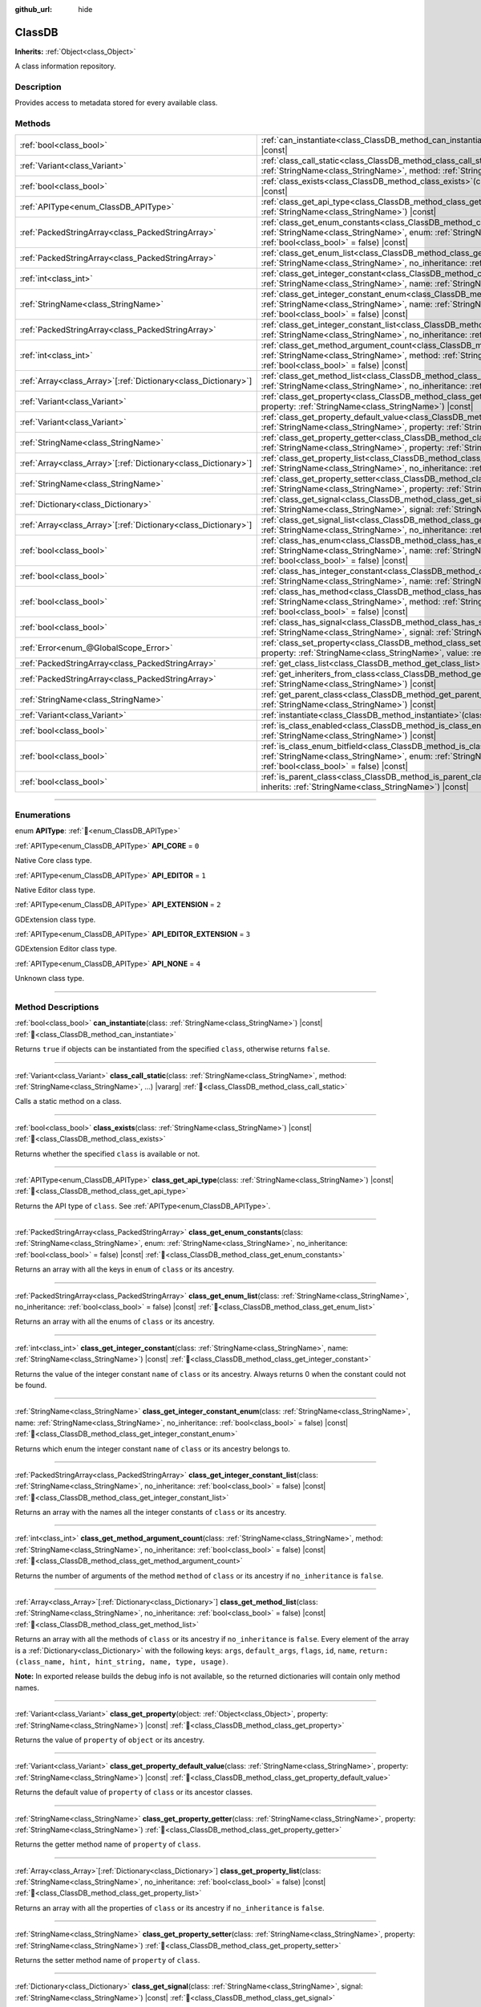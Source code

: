 :github_url: hide

.. DO NOT EDIT THIS FILE!!!
.. Generated automatically from Godot engine sources.
.. Generator: https://github.com/godotengine/godot/tree/master/doc/tools/make_rst.py.
.. XML source: https://github.com/godotengine/godot/tree/master/doc/classes/ClassDB.xml.

.. _class_ClassDB:

ClassDB
=======

**Inherits:** :ref:`Object<class_Object>`

A class information repository.

.. rst-class:: classref-introduction-group

Description
-----------

Provides access to metadata stored for every available class.

.. rst-class:: classref-reftable-group

Methods
-------

.. table::
   :widths: auto

   +------------------------------------------------------------------+---------------------------------------------------------------------------------------------------------------------------------------------------------------------------------------------------------------------------------------------------------+
   | :ref:`bool<class_bool>`                                          | :ref:`can_instantiate<class_ClassDB_method_can_instantiate>`\ (\ class\: :ref:`StringName<class_StringName>`\ ) |const|                                                                                                                                 |
   +------------------------------------------------------------------+---------------------------------------------------------------------------------------------------------------------------------------------------------------------------------------------------------------------------------------------------------+
   | :ref:`Variant<class_Variant>`                                    | :ref:`class_call_static<class_ClassDB_method_class_call_static>`\ (\ class\: :ref:`StringName<class_StringName>`, method\: :ref:`StringName<class_StringName>`, ...\ ) |vararg|                                                                         |
   +------------------------------------------------------------------+---------------------------------------------------------------------------------------------------------------------------------------------------------------------------------------------------------------------------------------------------------+
   | :ref:`bool<class_bool>`                                          | :ref:`class_exists<class_ClassDB_method_class_exists>`\ (\ class\: :ref:`StringName<class_StringName>`\ ) |const|                                                                                                                                       |
   +------------------------------------------------------------------+---------------------------------------------------------------------------------------------------------------------------------------------------------------------------------------------------------------------------------------------------------+
   | :ref:`APIType<enum_ClassDB_APIType>`                             | :ref:`class_get_api_type<class_ClassDB_method_class_get_api_type>`\ (\ class\: :ref:`StringName<class_StringName>`\ ) |const|                                                                                                                           |
   +------------------------------------------------------------------+---------------------------------------------------------------------------------------------------------------------------------------------------------------------------------------------------------------------------------------------------------+
   | :ref:`PackedStringArray<class_PackedStringArray>`                | :ref:`class_get_enum_constants<class_ClassDB_method_class_get_enum_constants>`\ (\ class\: :ref:`StringName<class_StringName>`, enum\: :ref:`StringName<class_StringName>`, no_inheritance\: :ref:`bool<class_bool>` = false\ ) |const|                 |
   +------------------------------------------------------------------+---------------------------------------------------------------------------------------------------------------------------------------------------------------------------------------------------------------------------------------------------------+
   | :ref:`PackedStringArray<class_PackedStringArray>`                | :ref:`class_get_enum_list<class_ClassDB_method_class_get_enum_list>`\ (\ class\: :ref:`StringName<class_StringName>`, no_inheritance\: :ref:`bool<class_bool>` = false\ ) |const|                                                                       |
   +------------------------------------------------------------------+---------------------------------------------------------------------------------------------------------------------------------------------------------------------------------------------------------------------------------------------------------+
   | :ref:`int<class_int>`                                            | :ref:`class_get_integer_constant<class_ClassDB_method_class_get_integer_constant>`\ (\ class\: :ref:`StringName<class_StringName>`, name\: :ref:`StringName<class_StringName>`\ ) |const|                                                               |
   +------------------------------------------------------------------+---------------------------------------------------------------------------------------------------------------------------------------------------------------------------------------------------------------------------------------------------------+
   | :ref:`StringName<class_StringName>`                              | :ref:`class_get_integer_constant_enum<class_ClassDB_method_class_get_integer_constant_enum>`\ (\ class\: :ref:`StringName<class_StringName>`, name\: :ref:`StringName<class_StringName>`, no_inheritance\: :ref:`bool<class_bool>` = false\ ) |const|   |
   +------------------------------------------------------------------+---------------------------------------------------------------------------------------------------------------------------------------------------------------------------------------------------------------------------------------------------------+
   | :ref:`PackedStringArray<class_PackedStringArray>`                | :ref:`class_get_integer_constant_list<class_ClassDB_method_class_get_integer_constant_list>`\ (\ class\: :ref:`StringName<class_StringName>`, no_inheritance\: :ref:`bool<class_bool>` = false\ ) |const|                                               |
   +------------------------------------------------------------------+---------------------------------------------------------------------------------------------------------------------------------------------------------------------------------------------------------------------------------------------------------+
   | :ref:`int<class_int>`                                            | :ref:`class_get_method_argument_count<class_ClassDB_method_class_get_method_argument_count>`\ (\ class\: :ref:`StringName<class_StringName>`, method\: :ref:`StringName<class_StringName>`, no_inheritance\: :ref:`bool<class_bool>` = false\ ) |const| |
   +------------------------------------------------------------------+---------------------------------------------------------------------------------------------------------------------------------------------------------------------------------------------------------------------------------------------------------+
   | :ref:`Array<class_Array>`\[:ref:`Dictionary<class_Dictionary>`\] | :ref:`class_get_method_list<class_ClassDB_method_class_get_method_list>`\ (\ class\: :ref:`StringName<class_StringName>`, no_inheritance\: :ref:`bool<class_bool>` = false\ ) |const|                                                                   |
   +------------------------------------------------------------------+---------------------------------------------------------------------------------------------------------------------------------------------------------------------------------------------------------------------------------------------------------+
   | :ref:`Variant<class_Variant>`                                    | :ref:`class_get_property<class_ClassDB_method_class_get_property>`\ (\ object\: :ref:`Object<class_Object>`, property\: :ref:`StringName<class_StringName>`\ ) |const|                                                                                  |
   +------------------------------------------------------------------+---------------------------------------------------------------------------------------------------------------------------------------------------------------------------------------------------------------------------------------------------------+
   | :ref:`Variant<class_Variant>`                                    | :ref:`class_get_property_default_value<class_ClassDB_method_class_get_property_default_value>`\ (\ class\: :ref:`StringName<class_StringName>`, property\: :ref:`StringName<class_StringName>`\ ) |const|                                               |
   +------------------------------------------------------------------+---------------------------------------------------------------------------------------------------------------------------------------------------------------------------------------------------------------------------------------------------------+
   | :ref:`StringName<class_StringName>`                              | :ref:`class_get_property_getter<class_ClassDB_method_class_get_property_getter>`\ (\ class\: :ref:`StringName<class_StringName>`, property\: :ref:`StringName<class_StringName>`\ )                                                                     |
   +------------------------------------------------------------------+---------------------------------------------------------------------------------------------------------------------------------------------------------------------------------------------------------------------------------------------------------+
   | :ref:`Array<class_Array>`\[:ref:`Dictionary<class_Dictionary>`\] | :ref:`class_get_property_list<class_ClassDB_method_class_get_property_list>`\ (\ class\: :ref:`StringName<class_StringName>`, no_inheritance\: :ref:`bool<class_bool>` = false\ ) |const|                                                               |
   +------------------------------------------------------------------+---------------------------------------------------------------------------------------------------------------------------------------------------------------------------------------------------------------------------------------------------------+
   | :ref:`StringName<class_StringName>`                              | :ref:`class_get_property_setter<class_ClassDB_method_class_get_property_setter>`\ (\ class\: :ref:`StringName<class_StringName>`, property\: :ref:`StringName<class_StringName>`\ )                                                                     |
   +------------------------------------------------------------------+---------------------------------------------------------------------------------------------------------------------------------------------------------------------------------------------------------------------------------------------------------+
   | :ref:`Dictionary<class_Dictionary>`                              | :ref:`class_get_signal<class_ClassDB_method_class_get_signal>`\ (\ class\: :ref:`StringName<class_StringName>`, signal\: :ref:`StringName<class_StringName>`\ ) |const|                                                                                 |
   +------------------------------------------------------------------+---------------------------------------------------------------------------------------------------------------------------------------------------------------------------------------------------------------------------------------------------------+
   | :ref:`Array<class_Array>`\[:ref:`Dictionary<class_Dictionary>`\] | :ref:`class_get_signal_list<class_ClassDB_method_class_get_signal_list>`\ (\ class\: :ref:`StringName<class_StringName>`, no_inheritance\: :ref:`bool<class_bool>` = false\ ) |const|                                                                   |
   +------------------------------------------------------------------+---------------------------------------------------------------------------------------------------------------------------------------------------------------------------------------------------------------------------------------------------------+
   | :ref:`bool<class_bool>`                                          | :ref:`class_has_enum<class_ClassDB_method_class_has_enum>`\ (\ class\: :ref:`StringName<class_StringName>`, name\: :ref:`StringName<class_StringName>`, no_inheritance\: :ref:`bool<class_bool>` = false\ ) |const|                                     |
   +------------------------------------------------------------------+---------------------------------------------------------------------------------------------------------------------------------------------------------------------------------------------------------------------------------------------------------+
   | :ref:`bool<class_bool>`                                          | :ref:`class_has_integer_constant<class_ClassDB_method_class_has_integer_constant>`\ (\ class\: :ref:`StringName<class_StringName>`, name\: :ref:`StringName<class_StringName>`\ ) |const|                                                               |
   +------------------------------------------------------------------+---------------------------------------------------------------------------------------------------------------------------------------------------------------------------------------------------------------------------------------------------------+
   | :ref:`bool<class_bool>`                                          | :ref:`class_has_method<class_ClassDB_method_class_has_method>`\ (\ class\: :ref:`StringName<class_StringName>`, method\: :ref:`StringName<class_StringName>`, no_inheritance\: :ref:`bool<class_bool>` = false\ ) |const|                               |
   +------------------------------------------------------------------+---------------------------------------------------------------------------------------------------------------------------------------------------------------------------------------------------------------------------------------------------------+
   | :ref:`bool<class_bool>`                                          | :ref:`class_has_signal<class_ClassDB_method_class_has_signal>`\ (\ class\: :ref:`StringName<class_StringName>`, signal\: :ref:`StringName<class_StringName>`\ ) |const|                                                                                 |
   +------------------------------------------------------------------+---------------------------------------------------------------------------------------------------------------------------------------------------------------------------------------------------------------------------------------------------------+
   | :ref:`Error<enum_@GlobalScope_Error>`                            | :ref:`class_set_property<class_ClassDB_method_class_set_property>`\ (\ object\: :ref:`Object<class_Object>`, property\: :ref:`StringName<class_StringName>`, value\: :ref:`Variant<class_Variant>`\ ) |const|                                           |
   +------------------------------------------------------------------+---------------------------------------------------------------------------------------------------------------------------------------------------------------------------------------------------------------------------------------------------------+
   | :ref:`PackedStringArray<class_PackedStringArray>`                | :ref:`get_class_list<class_ClassDB_method_get_class_list>`\ (\ ) |const|                                                                                                                                                                                |
   +------------------------------------------------------------------+---------------------------------------------------------------------------------------------------------------------------------------------------------------------------------------------------------------------------------------------------------+
   | :ref:`PackedStringArray<class_PackedStringArray>`                | :ref:`get_inheriters_from_class<class_ClassDB_method_get_inheriters_from_class>`\ (\ class\: :ref:`StringName<class_StringName>`\ ) |const|                                                                                                             |
   +------------------------------------------------------------------+---------------------------------------------------------------------------------------------------------------------------------------------------------------------------------------------------------------------------------------------------------+
   | :ref:`StringName<class_StringName>`                              | :ref:`get_parent_class<class_ClassDB_method_get_parent_class>`\ (\ class\: :ref:`StringName<class_StringName>`\ ) |const|                                                                                                                               |
   +------------------------------------------------------------------+---------------------------------------------------------------------------------------------------------------------------------------------------------------------------------------------------------------------------------------------------------+
   | :ref:`Variant<class_Variant>`                                    | :ref:`instantiate<class_ClassDB_method_instantiate>`\ (\ class\: :ref:`StringName<class_StringName>`\ ) |const|                                                                                                                                         |
   +------------------------------------------------------------------+---------------------------------------------------------------------------------------------------------------------------------------------------------------------------------------------------------------------------------------------------------+
   | :ref:`bool<class_bool>`                                          | :ref:`is_class_enabled<class_ClassDB_method_is_class_enabled>`\ (\ class\: :ref:`StringName<class_StringName>`\ ) |const|                                                                                                                               |
   +------------------------------------------------------------------+---------------------------------------------------------------------------------------------------------------------------------------------------------------------------------------------------------------------------------------------------------+
   | :ref:`bool<class_bool>`                                          | :ref:`is_class_enum_bitfield<class_ClassDB_method_is_class_enum_bitfield>`\ (\ class\: :ref:`StringName<class_StringName>`, enum\: :ref:`StringName<class_StringName>`, no_inheritance\: :ref:`bool<class_bool>` = false\ ) |const|                     |
   +------------------------------------------------------------------+---------------------------------------------------------------------------------------------------------------------------------------------------------------------------------------------------------------------------------------------------------+
   | :ref:`bool<class_bool>`                                          | :ref:`is_parent_class<class_ClassDB_method_is_parent_class>`\ (\ class\: :ref:`StringName<class_StringName>`, inherits\: :ref:`StringName<class_StringName>`\ ) |const|                                                                                 |
   +------------------------------------------------------------------+---------------------------------------------------------------------------------------------------------------------------------------------------------------------------------------------------------------------------------------------------------+

.. rst-class:: classref-section-separator

----

.. rst-class:: classref-descriptions-group

Enumerations
------------

.. _enum_ClassDB_APIType:

.. rst-class:: classref-enumeration

enum **APIType**: :ref:`🔗<enum_ClassDB_APIType>`

.. _class_ClassDB_constant_API_CORE:

.. rst-class:: classref-enumeration-constant

:ref:`APIType<enum_ClassDB_APIType>` **API_CORE** = ``0``

Native Core class type.

.. _class_ClassDB_constant_API_EDITOR:

.. rst-class:: classref-enumeration-constant

:ref:`APIType<enum_ClassDB_APIType>` **API_EDITOR** = ``1``

Native Editor class type.

.. _class_ClassDB_constant_API_EXTENSION:

.. rst-class:: classref-enumeration-constant

:ref:`APIType<enum_ClassDB_APIType>` **API_EXTENSION** = ``2``

GDExtension class type.

.. _class_ClassDB_constant_API_EDITOR_EXTENSION:

.. rst-class:: classref-enumeration-constant

:ref:`APIType<enum_ClassDB_APIType>` **API_EDITOR_EXTENSION** = ``3``

GDExtension Editor class type.

.. _class_ClassDB_constant_API_NONE:

.. rst-class:: classref-enumeration-constant

:ref:`APIType<enum_ClassDB_APIType>` **API_NONE** = ``4``

Unknown class type.

.. rst-class:: classref-section-separator

----

.. rst-class:: classref-descriptions-group

Method Descriptions
-------------------

.. _class_ClassDB_method_can_instantiate:

.. rst-class:: classref-method

:ref:`bool<class_bool>` **can_instantiate**\ (\ class\: :ref:`StringName<class_StringName>`\ ) |const| :ref:`🔗<class_ClassDB_method_can_instantiate>`

Returns ``true`` if objects can be instantiated from the specified ``class``, otherwise returns ``false``.

.. rst-class:: classref-item-separator

----

.. _class_ClassDB_method_class_call_static:

.. rst-class:: classref-method

:ref:`Variant<class_Variant>` **class_call_static**\ (\ class\: :ref:`StringName<class_StringName>`, method\: :ref:`StringName<class_StringName>`, ...\ ) |vararg| :ref:`🔗<class_ClassDB_method_class_call_static>`

Calls a static method on a class.

.. rst-class:: classref-item-separator

----

.. _class_ClassDB_method_class_exists:

.. rst-class:: classref-method

:ref:`bool<class_bool>` **class_exists**\ (\ class\: :ref:`StringName<class_StringName>`\ ) |const| :ref:`🔗<class_ClassDB_method_class_exists>`

Returns whether the specified ``class`` is available or not.

.. rst-class:: classref-item-separator

----

.. _class_ClassDB_method_class_get_api_type:

.. rst-class:: classref-method

:ref:`APIType<enum_ClassDB_APIType>` **class_get_api_type**\ (\ class\: :ref:`StringName<class_StringName>`\ ) |const| :ref:`🔗<class_ClassDB_method_class_get_api_type>`

Returns the API type of ``class``. See :ref:`APIType<enum_ClassDB_APIType>`.

.. rst-class:: classref-item-separator

----

.. _class_ClassDB_method_class_get_enum_constants:

.. rst-class:: classref-method

:ref:`PackedStringArray<class_PackedStringArray>` **class_get_enum_constants**\ (\ class\: :ref:`StringName<class_StringName>`, enum\: :ref:`StringName<class_StringName>`, no_inheritance\: :ref:`bool<class_bool>` = false\ ) |const| :ref:`🔗<class_ClassDB_method_class_get_enum_constants>`

Returns an array with all the keys in ``enum`` of ``class`` or its ancestry.

.. rst-class:: classref-item-separator

----

.. _class_ClassDB_method_class_get_enum_list:

.. rst-class:: classref-method

:ref:`PackedStringArray<class_PackedStringArray>` **class_get_enum_list**\ (\ class\: :ref:`StringName<class_StringName>`, no_inheritance\: :ref:`bool<class_bool>` = false\ ) |const| :ref:`🔗<class_ClassDB_method_class_get_enum_list>`

Returns an array with all the enums of ``class`` or its ancestry.

.. rst-class:: classref-item-separator

----

.. _class_ClassDB_method_class_get_integer_constant:

.. rst-class:: classref-method

:ref:`int<class_int>` **class_get_integer_constant**\ (\ class\: :ref:`StringName<class_StringName>`, name\: :ref:`StringName<class_StringName>`\ ) |const| :ref:`🔗<class_ClassDB_method_class_get_integer_constant>`

Returns the value of the integer constant ``name`` of ``class`` or its ancestry. Always returns 0 when the constant could not be found.

.. rst-class:: classref-item-separator

----

.. _class_ClassDB_method_class_get_integer_constant_enum:

.. rst-class:: classref-method

:ref:`StringName<class_StringName>` **class_get_integer_constant_enum**\ (\ class\: :ref:`StringName<class_StringName>`, name\: :ref:`StringName<class_StringName>`, no_inheritance\: :ref:`bool<class_bool>` = false\ ) |const| :ref:`🔗<class_ClassDB_method_class_get_integer_constant_enum>`

Returns which enum the integer constant ``name`` of ``class`` or its ancestry belongs to.

.. rst-class:: classref-item-separator

----

.. _class_ClassDB_method_class_get_integer_constant_list:

.. rst-class:: classref-method

:ref:`PackedStringArray<class_PackedStringArray>` **class_get_integer_constant_list**\ (\ class\: :ref:`StringName<class_StringName>`, no_inheritance\: :ref:`bool<class_bool>` = false\ ) |const| :ref:`🔗<class_ClassDB_method_class_get_integer_constant_list>`

Returns an array with the names all the integer constants of ``class`` or its ancestry.

.. rst-class:: classref-item-separator

----

.. _class_ClassDB_method_class_get_method_argument_count:

.. rst-class:: classref-method

:ref:`int<class_int>` **class_get_method_argument_count**\ (\ class\: :ref:`StringName<class_StringName>`, method\: :ref:`StringName<class_StringName>`, no_inheritance\: :ref:`bool<class_bool>` = false\ ) |const| :ref:`🔗<class_ClassDB_method_class_get_method_argument_count>`

Returns the number of arguments of the method ``method`` of ``class`` or its ancestry if ``no_inheritance`` is ``false``.

.. rst-class:: classref-item-separator

----

.. _class_ClassDB_method_class_get_method_list:

.. rst-class:: classref-method

:ref:`Array<class_Array>`\[:ref:`Dictionary<class_Dictionary>`\] **class_get_method_list**\ (\ class\: :ref:`StringName<class_StringName>`, no_inheritance\: :ref:`bool<class_bool>` = false\ ) |const| :ref:`🔗<class_ClassDB_method_class_get_method_list>`

Returns an array with all the methods of ``class`` or its ancestry if ``no_inheritance`` is ``false``. Every element of the array is a :ref:`Dictionary<class_Dictionary>` with the following keys: ``args``, ``default_args``, ``flags``, ``id``, ``name``, ``return: (class_name, hint, hint_string, name, type, usage)``.

\ **Note:** In exported release builds the debug info is not available, so the returned dictionaries will contain only method names.

.. rst-class:: classref-item-separator

----

.. _class_ClassDB_method_class_get_property:

.. rst-class:: classref-method

:ref:`Variant<class_Variant>` **class_get_property**\ (\ object\: :ref:`Object<class_Object>`, property\: :ref:`StringName<class_StringName>`\ ) |const| :ref:`🔗<class_ClassDB_method_class_get_property>`

Returns the value of ``property`` of ``object`` or its ancestry.

.. rst-class:: classref-item-separator

----

.. _class_ClassDB_method_class_get_property_default_value:

.. rst-class:: classref-method

:ref:`Variant<class_Variant>` **class_get_property_default_value**\ (\ class\: :ref:`StringName<class_StringName>`, property\: :ref:`StringName<class_StringName>`\ ) |const| :ref:`🔗<class_ClassDB_method_class_get_property_default_value>`

Returns the default value of ``property`` of ``class`` or its ancestor classes.

.. rst-class:: classref-item-separator

----

.. _class_ClassDB_method_class_get_property_getter:

.. rst-class:: classref-method

:ref:`StringName<class_StringName>` **class_get_property_getter**\ (\ class\: :ref:`StringName<class_StringName>`, property\: :ref:`StringName<class_StringName>`\ ) :ref:`🔗<class_ClassDB_method_class_get_property_getter>`

Returns the getter method name of ``property`` of ``class``.

.. rst-class:: classref-item-separator

----

.. _class_ClassDB_method_class_get_property_list:

.. rst-class:: classref-method

:ref:`Array<class_Array>`\[:ref:`Dictionary<class_Dictionary>`\] **class_get_property_list**\ (\ class\: :ref:`StringName<class_StringName>`, no_inheritance\: :ref:`bool<class_bool>` = false\ ) |const| :ref:`🔗<class_ClassDB_method_class_get_property_list>`

Returns an array with all the properties of ``class`` or its ancestry if ``no_inheritance`` is ``false``.

.. rst-class:: classref-item-separator

----

.. _class_ClassDB_method_class_get_property_setter:

.. rst-class:: classref-method

:ref:`StringName<class_StringName>` **class_get_property_setter**\ (\ class\: :ref:`StringName<class_StringName>`, property\: :ref:`StringName<class_StringName>`\ ) :ref:`🔗<class_ClassDB_method_class_get_property_setter>`

Returns the setter method name of ``property`` of ``class``.

.. rst-class:: classref-item-separator

----

.. _class_ClassDB_method_class_get_signal:

.. rst-class:: classref-method

:ref:`Dictionary<class_Dictionary>` **class_get_signal**\ (\ class\: :ref:`StringName<class_StringName>`, signal\: :ref:`StringName<class_StringName>`\ ) |const| :ref:`🔗<class_ClassDB_method_class_get_signal>`

Returns the ``signal`` data of ``class`` or its ancestry. The returned value is a :ref:`Dictionary<class_Dictionary>` with the following keys: ``args``, ``default_args``, ``flags``, ``id``, ``name``, ``return: (class_name, hint, hint_string, name, type, usage)``.

.. rst-class:: classref-item-separator

----

.. _class_ClassDB_method_class_get_signal_list:

.. rst-class:: classref-method

:ref:`Array<class_Array>`\[:ref:`Dictionary<class_Dictionary>`\] **class_get_signal_list**\ (\ class\: :ref:`StringName<class_StringName>`, no_inheritance\: :ref:`bool<class_bool>` = false\ ) |const| :ref:`🔗<class_ClassDB_method_class_get_signal_list>`

Returns an array with all the signals of ``class`` or its ancestry if ``no_inheritance`` is ``false``. Every element of the array is a :ref:`Dictionary<class_Dictionary>` as described in :ref:`class_get_signal<class_ClassDB_method_class_get_signal>`.

.. rst-class:: classref-item-separator

----

.. _class_ClassDB_method_class_has_enum:

.. rst-class:: classref-method

:ref:`bool<class_bool>` **class_has_enum**\ (\ class\: :ref:`StringName<class_StringName>`, name\: :ref:`StringName<class_StringName>`, no_inheritance\: :ref:`bool<class_bool>` = false\ ) |const| :ref:`🔗<class_ClassDB_method_class_has_enum>`

Returns whether ``class`` or its ancestry has an enum called ``name`` or not.

.. rst-class:: classref-item-separator

----

.. _class_ClassDB_method_class_has_integer_constant:

.. rst-class:: classref-method

:ref:`bool<class_bool>` **class_has_integer_constant**\ (\ class\: :ref:`StringName<class_StringName>`, name\: :ref:`StringName<class_StringName>`\ ) |const| :ref:`🔗<class_ClassDB_method_class_has_integer_constant>`

Returns whether ``class`` or its ancestry has an integer constant called ``name`` or not.

.. rst-class:: classref-item-separator

----

.. _class_ClassDB_method_class_has_method:

.. rst-class:: classref-method

:ref:`bool<class_bool>` **class_has_method**\ (\ class\: :ref:`StringName<class_StringName>`, method\: :ref:`StringName<class_StringName>`, no_inheritance\: :ref:`bool<class_bool>` = false\ ) |const| :ref:`🔗<class_ClassDB_method_class_has_method>`

Returns whether ``class`` (or its ancestry if ``no_inheritance`` is ``false``) has a method called ``method`` or not.

.. rst-class:: classref-item-separator

----

.. _class_ClassDB_method_class_has_signal:

.. rst-class:: classref-method

:ref:`bool<class_bool>` **class_has_signal**\ (\ class\: :ref:`StringName<class_StringName>`, signal\: :ref:`StringName<class_StringName>`\ ) |const| :ref:`🔗<class_ClassDB_method_class_has_signal>`

Returns whether ``class`` or its ancestry has a signal called ``signal`` or not.

.. rst-class:: classref-item-separator

----

.. _class_ClassDB_method_class_set_property:

.. rst-class:: classref-method

:ref:`Error<enum_@GlobalScope_Error>` **class_set_property**\ (\ object\: :ref:`Object<class_Object>`, property\: :ref:`StringName<class_StringName>`, value\: :ref:`Variant<class_Variant>`\ ) |const| :ref:`🔗<class_ClassDB_method_class_set_property>`

Sets ``property`` value of ``object`` to ``value``.

.. rst-class:: classref-item-separator

----

.. _class_ClassDB_method_get_class_list:

.. rst-class:: classref-method

:ref:`PackedStringArray<class_PackedStringArray>` **get_class_list**\ (\ ) |const| :ref:`🔗<class_ClassDB_method_get_class_list>`

Returns the names of all the classes available.

.. rst-class:: classref-item-separator

----

.. _class_ClassDB_method_get_inheriters_from_class:

.. rst-class:: classref-method

:ref:`PackedStringArray<class_PackedStringArray>` **get_inheriters_from_class**\ (\ class\: :ref:`StringName<class_StringName>`\ ) |const| :ref:`🔗<class_ClassDB_method_get_inheriters_from_class>`

Returns the names of all the classes that directly or indirectly inherit from ``class``.

.. rst-class:: classref-item-separator

----

.. _class_ClassDB_method_get_parent_class:

.. rst-class:: classref-method

:ref:`StringName<class_StringName>` **get_parent_class**\ (\ class\: :ref:`StringName<class_StringName>`\ ) |const| :ref:`🔗<class_ClassDB_method_get_parent_class>`

Returns the parent class of ``class``.

.. rst-class:: classref-item-separator

----

.. _class_ClassDB_method_instantiate:

.. rst-class:: classref-method

:ref:`Variant<class_Variant>` **instantiate**\ (\ class\: :ref:`StringName<class_StringName>`\ ) |const| :ref:`🔗<class_ClassDB_method_instantiate>`

Creates an instance of ``class``.

.. rst-class:: classref-item-separator

----

.. _class_ClassDB_method_is_class_enabled:

.. rst-class:: classref-method

:ref:`bool<class_bool>` **is_class_enabled**\ (\ class\: :ref:`StringName<class_StringName>`\ ) |const| :ref:`🔗<class_ClassDB_method_is_class_enabled>`

Returns whether this ``class`` is enabled or not.

.. rst-class:: classref-item-separator

----

.. _class_ClassDB_method_is_class_enum_bitfield:

.. rst-class:: classref-method

:ref:`bool<class_bool>` **is_class_enum_bitfield**\ (\ class\: :ref:`StringName<class_StringName>`, enum\: :ref:`StringName<class_StringName>`, no_inheritance\: :ref:`bool<class_bool>` = false\ ) |const| :ref:`🔗<class_ClassDB_method_is_class_enum_bitfield>`

Returns whether ``class`` (or its ancestor classes if ``no_inheritance`` is ``false``) has an enum called ``enum`` that is a bitfield.

.. rst-class:: classref-item-separator

----

.. _class_ClassDB_method_is_parent_class:

.. rst-class:: classref-method

:ref:`bool<class_bool>` **is_parent_class**\ (\ class\: :ref:`StringName<class_StringName>`, inherits\: :ref:`StringName<class_StringName>`\ ) |const| :ref:`🔗<class_ClassDB_method_is_parent_class>`

Returns whether ``inherits`` is an ancestor of ``class`` or not.

.. |virtual| replace:: :abbr:`virtual (This method should typically be overridden by the user to have any effect.)`
.. |const| replace:: :abbr:`const (This method has no side effects. It doesn't modify any of the instance's member variables.)`
.. |vararg| replace:: :abbr:`vararg (This method accepts any number of arguments after the ones described here.)`
.. |constructor| replace:: :abbr:`constructor (This method is used to construct a type.)`
.. |static| replace:: :abbr:`static (This method doesn't need an instance to be called, so it can be called directly using the class name.)`
.. |operator| replace:: :abbr:`operator (This method describes a valid operator to use with this type as left-hand operand.)`
.. |bitfield| replace:: :abbr:`BitField (This value is an integer composed as a bitmask of the following flags.)`
.. |void| replace:: :abbr:`void (No return value.)`
